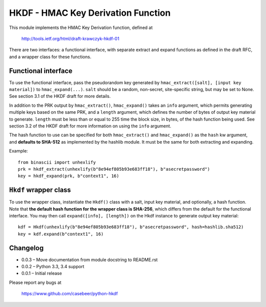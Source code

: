 HKDF - HMAC Key Derivation Function
===================================

This module implements the HMAC Key Derivation function, defined at

    http://tools.ietf.org/html/draft-krawczyk-hkdf-01

There are two interfaces: a functional interface, with separate extract
and expand functions as defined in the draft RFC, and a wrapper class for
these functions.

Functional interface
--------------------

To use the functional interface, pass the pseudorandom key generated
by ``hmac_extract([salt], [input key material])`` to ``hmac_expand(...)``.
``salt`` should be a random, non-secret, site-specific string, but may be
set to None. See section 3.1 of the HKDF draft for more details.

In addition to the PRK output by ``hmac_extract()``, ``hmac_expand()`` takes an
``info`` argument, which permits generating multiple keys based on the
same PRK, and a ``length`` argument, which defines the number of bytes
of output key material to generate. ``length`` must be less than or equal
to 255 time the block size, in bytes, of the hash function being used.
See section 3.2 of the HKDF draft for more information on using the ``info``
argument.

The hash function to use can be specified for both ``hmac_extract()`` and
``hmac_expand()`` as the ``hash`` kw argument, and **defaults to SHA-512** as implemented
by the hashlib module. It must be the same for both extracting and expanding.

Example::

    from binascii import unhexlify
    prk = hkdf_extract(unhexlify(b"8e94ef805b93e683ff18"), b"asecretpassword")
    key = hkdf_expand(prk, b"context1", 16)

``Hkdf`` wrapper class
----------------------

To use the wrapper class, instantiate the ``Hkdf()`` class with a salt, input
key material, and optionally, a hash function. Note that **the default hash function
for the wrapper class is SHA-256**, which differs from the default for the functional
interface. You may then call ``expand([info], [length])`` on the Hkdf instance to 
generate output key material::

    kdf = Hkdf(unhexlify(b"8e94ef805b93e683ff18"), b"asecretpassword", hash=hashlib.sha512)
    key = kdf.expand(b"context1", 16)

Changelog
---------

- 0.0.3 – Move documentation from module docstring to README.rst
- 0.0.2 – Python 3.3, 3.4 support
- 0.0.1 – Initial release

Please report any bugs at

    https://www.github.com/casebeer/python-hkdf


